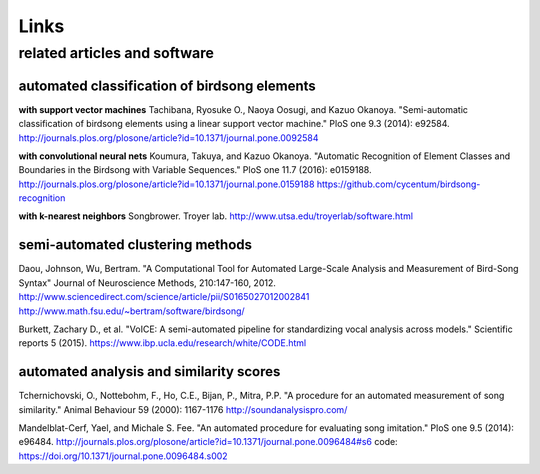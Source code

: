 .. _links:

================
      Links
================

related articles and software
=============================

automated **classification** of birdsong elements
~~~~~~~~~~~~~~~~~~~~~~~~~~~~~~~~~~~~~~~~~~~~~~~~~

**with support vector machines**
Tachibana, Ryosuke O., Naoya Oosugi, and Kazuo Okanoya.
"Semi-automatic classification of birdsong elements using a linear support vector machine."
PloS one 9.3 (2014): e92584.
http://journals.plos.org/plosone/article?id=10.1371/journal.pone.0092584

**with convolutional neural nets**
Koumura, Takuya, and Kazuo Okanoya.
"Automatic Recognition of Element Classes and Boundaries in the Birdsong with Variable Sequences."
PloS one 11.7 (2016): e0159188.
http://journals.plos.org/plosone/article?id=10.1371/journal.pone.0159188
https://github.com/cycentum/birdsong-recognition

**with k-nearest neighbors**
Songbrower. Troyer lab.
http://www.utsa.edu/troyerlab/software.html

semi-automated clustering methods
~~~~~~~~~~~~~~~~~~~~~~~~~~~~~~~~~

Daou, Johnson, Wu, Bertram.
"A Computational Tool for Automated Large-Scale Analysis and Measurement of Bird-Song Syntax"
Journal of Neuroscience Methods, 210:147-160, 2012.
http://www.sciencedirect.com/science/article/pii/S0165027012002841
http://www.math.fsu.edu/~bertram/software/birdsong/

Burkett, Zachary D., et al.
"VoICE: A semi-automated pipeline for standardizing vocal analysis across models."
Scientific reports 5 (2015).
https://www.ibp.ucla.edu/research/white/CODE.html

automated analysis and similarity scores
~~~~~~~~~~~~~~~~~~~~~~~~~~~~~~~~~~~~~~~~

Tchernichovski, O., Nottebohm, F., Ho, C.E., Bijan, P., Mitra, P.P.
"A procedure for an automated measurement of song similarity."
Animal Behaviour 59 (2000): 1167-1176
http://soundanalysispro.com/

Mandelblat-Cerf, Yael, and Michale S. Fee.
"An automated procedure for evaluating song imitation."
PloS one 9.5 (2014): e96484.
http://journals.plos.org/plosone/article?id=10.1371/journal.pone.0096484#s6
code: https://doi.org/10.1371/journal.pone.0096484.s002